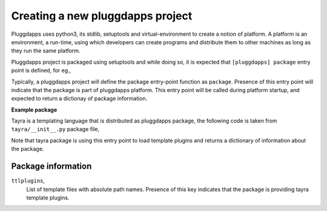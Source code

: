 Creating a new pluggdapps project
=================================

Pluggdapps uses python3, its stdlib, setuptools and virtual-environment to
create a notion of platform. A platform is an environment, a run-time, using
which developers can create programs and distribute them to other machines as
long as they run the same platform.

Pluggdapps project is packaged using setuptools and while doing so, it is
expected that ``[pluggdapps] package`` entry point is defined, for eg.,

.. code-block:: python
    :linenos:

    # setup.py
    ...
    setup(
        ...
        ...
        entry_points={                          # setuptools
            'pluggdapps' : [
                'package=<module.path>:<function-name>',
            ]
        },
        ...
    )

Typically, a pluggdapps project will define the package entry-point function
as ``package``. Presence of this entry point will indicate that the package is
part of pluggdapps platform. This entry point will be called during platform 
startup, and expected to return a dictionay of package information.

**Example package**

Tayra is a templating language that is distributed as pluggdapps package, the
following code is taken from ``tayra/__init__.py`` package file,

.. code-block:: python
    :linenos:

    def package( pa ) :
        loadttls( pa, template_plugins )
        return {
            'ttlplugins' : template_plugins,
        }

Note that tayra package is using this entry point to load template plugins and
returns a dictionary of information about the package.

Package information
-------------------

``ttlplugins``,
    List of template files with absolute path names. Presence of this
    key indicates that the package is providing tayra template plugins.

